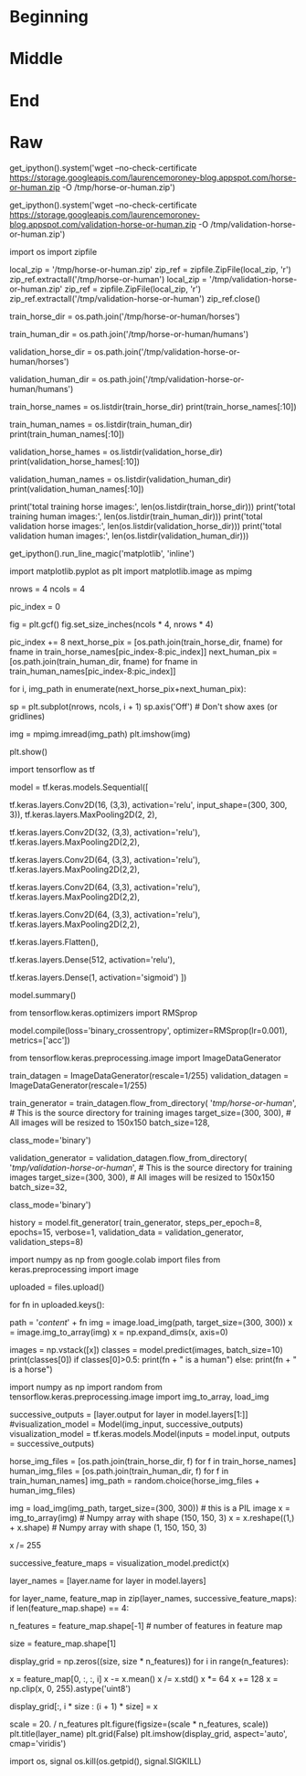 #+BEGIN_COMMENT
.. title: Adding Automatic Validation
.. slug: adding-automatic-validation
.. date: 2019-07-05 18:35:00 UTC-07:00
.. tags: cnn,validation
.. category: CNN
.. link: 
.. description: Adding validation to the training and testing.
.. type: text

#+END_COMMENT
#+OPTIONS: ^:{}
#+TOC: headlines 2
#+begin_src ipython :session validation :results none :exports none
%load_ext autoreload
%autoreload 2
#+end_src
* Beginning
* Middle
* End
* Raw
get_ipython().system('wget --no-check-certificate     https://storage.googleapis.com/laurencemoroney-blog.appspot.com/horse-or-human.zip     -O /tmp/horse-or-human.zip')


# In[ ]:


get_ipython().system('wget --no-check-certificate     https://storage.googleapis.com/laurencemoroney-blog.appspot.com/validation-horse-or-human.zip     -O /tmp/validation-horse-or-human.zip')


# The following python code will use the OS library to use Operating System libraries, giving you access to the file system, and the zipfile library allowing you to unzip the data. 

# In[ ]:


import os
import zipfile

local_zip = '/tmp/horse-or-human.zip'
zip_ref = zipfile.ZipFile(local_zip, 'r')
zip_ref.extractall('/tmp/horse-or-human')
local_zip = '/tmp/validation-horse-or-human.zip'
zip_ref = zipfile.ZipFile(local_zip, 'r')
zip_ref.extractall('/tmp/validation-horse-or-human')
zip_ref.close()


# The contents of the .zip are extracted to the base directory `/tmp/horse-or-human`, which in turn each contain `horses` and `humans` subdirectories.
# 
# In short: The training set is the data that is used to tell the neural network model that 'this is what a horse looks like', 'this is what a human looks like' etc. 
# 
# One thing to pay attention to in this sample: We do not explicitly label the images as horses or humans. If you remember with the handwriting example earlier, we had labelled 'this is a 1', 'this is a 7' etc.  Later you'll see something called an ImageGenerator being used -- and this is coded to read images from subdirectories, and automatically label them from the name of that subdirectory. So, for example, you will have a 'training' directory containing a 'horses' directory and a 'humans' one. ImageGenerator will label the images appropriately for you, reducing a coding step. 
# 
# Let's define each of these directories:

# In[ ]:


# Directory with our training horse pictures
train_horse_dir = os.path.join('/tmp/horse-or-human/horses')

# Directory with our training human pictures
train_human_dir = os.path.join('/tmp/horse-or-human/humans')

# Directory with our training horse pictures
validation_horse_dir = os.path.join('/tmp/validation-horse-or-human/horses')

# Directory with our training human pictures
validation_human_dir = os.path.join('/tmp/validation-horse-or-human/humans')


# Now, let's see what the filenames look like in the `horses` and `humans` training directories:

# In[ ]:


train_horse_names = os.listdir(train_horse_dir)
print(train_horse_names[:10])

train_human_names = os.listdir(train_human_dir)
print(train_human_names[:10])

validation_horse_hames = os.listdir(validation_horse_dir)
print(validation_horse_hames[:10])

validation_human_names = os.listdir(validation_human_dir)
print(validation_human_names[:10])


# Let's find out the total number of horse and human images in the directories:

# In[ ]:


print('total training horse images:', len(os.listdir(train_horse_dir)))
print('total training human images:', len(os.listdir(train_human_dir)))
print('total validation horse images:', len(os.listdir(validation_horse_dir)))
print('total validation human images:', len(os.listdir(validation_human_dir)))


# Now let's take a look at a few pictures to get a better sense of what they look like. First, configure the matplot parameters:

# In[ ]:


get_ipython().run_line_magic('matplotlib', 'inline')

import matplotlib.pyplot as plt
import matplotlib.image as mpimg

# Parameters for our graph; we'll output images in a 4x4 configuration
nrows = 4
ncols = 4

# Index for iterating over images
pic_index = 0


# Now, display a batch of 8 horse and 8 human pictures. You can rerun the cell to see a fresh batch each time:

# In[ ]:


# Set up matplotlib fig, and size it to fit 4x4 pics
fig = plt.gcf()
fig.set_size_inches(ncols * 4, nrows * 4)

pic_index += 8
next_horse_pix = [os.path.join(train_horse_dir, fname) 
                for fname in train_horse_names[pic_index-8:pic_index]]
next_human_pix = [os.path.join(train_human_dir, fname) 
                for fname in train_human_names[pic_index-8:pic_index]]

for i, img_path in enumerate(next_horse_pix+next_human_pix):
  # Set up subplot; subplot indices start at 1
  sp = plt.subplot(nrows, ncols, i + 1)
  sp.axis('Off') # Don't show axes (or gridlines)

  img = mpimg.imread(img_path)
  plt.imshow(img)

plt.show()


# ## Building a Small Model from Scratch
# 
# But before we continue, let's start defining the model:
# 
# Step 1 will be to import tensorflow.

# In[ ]:


import tensorflow as tf


# We then add convolutional layers as in the previous example, and flatten the final result to feed into the densely connected layers.

# Finally we add the densely connected layers. 
# 
# Note that because we are facing a two-class classification problem, i.e. a *binary classification problem*, we will end our network with a [*sigmoid* activation](https://wikipedia.org/wiki/Sigmoid_function), so that the output of our network will be a single scalar between 0 and 1, encoding the probability that the current image is class 1 (as opposed to class 0).

# In[ ]:


model = tf.keras.models.Sequential([
    # Note the input shape is the desired size of the image 300x300 with 3 bytes color
    # This is the first convolution
    tf.keras.layers.Conv2D(16, (3,3), activation='relu', input_shape=(300, 300, 3)),
    tf.keras.layers.MaxPooling2D(2, 2),
    # The second convolution
    tf.keras.layers.Conv2D(32, (3,3), activation='relu'),
    tf.keras.layers.MaxPooling2D(2,2),
    # The third convolution
    tf.keras.layers.Conv2D(64, (3,3), activation='relu'),
    tf.keras.layers.MaxPooling2D(2,2),
    # The fourth convolution
    tf.keras.layers.Conv2D(64, (3,3), activation='relu'),
    tf.keras.layers.MaxPooling2D(2,2),
    # The fifth convolution
    tf.keras.layers.Conv2D(64, (3,3), activation='relu'),
    tf.keras.layers.MaxPooling2D(2,2),
    # Flatten the results to feed into a DNN
    tf.keras.layers.Flatten(),
    # 512 neuron hidden layer
    tf.keras.layers.Dense(512, activation='relu'),
    # Only 1 output neuron. It will contain a value from 0-1 where 0 for 1 class ('horses') and 1 for the other ('humans')
    tf.keras.layers.Dense(1, activation='sigmoid')
])


# The model.summary() method call prints a summary of the NN 

# In[ ]:


model.summary()


# The "output shape" column shows how the size of your feature map evolves in each successive layer. The convolution layers reduce the size of the feature maps by a bit due to padding, and each pooling layer halves the dimensions.

# Next, we'll configure the specifications for model training. We will train our model with the `binary_crossentropy` loss, because it's a binary classification problem and our final activation is a sigmoid. (For a refresher on loss metrics, see the [Machine Learning Crash Course](https://developers.google.com/machine-learning/crash-course/descending-into-ml/video-lecture).) We will use the `rmsprop` optimizer with a learning rate of `0.001`. During training, we will want to monitor classification accuracy.
# 
# **NOTE**: In this case, using the [RMSprop optimization algorithm](https://wikipedia.org/wiki/Stochastic_gradient_descent#RMSProp) is preferable to [stochastic gradient descent](https://developers.google.com/machine-learning/glossary/#SGD) (SGD), because RMSprop automates learning-rate tuning for us. (Other optimizers, such as [Adam](https://wikipedia.org/wiki/Stochastic_gradient_descent#Adam) and [Adagrad](https://developers.google.com/machine-learning/glossary/#AdaGrad), also automatically adapt the learning rate during training, and would work equally well here.)

# In[ ]:


from tensorflow.keras.optimizers import RMSprop

model.compile(loss='binary_crossentropy',
              optimizer=RMSprop(lr=0.001),
              metrics=['acc'])


# ### Data Preprocessing
# 
# Let's set up data generators that will read pictures in our source folders, convert them to `float32` tensors, and feed them (with their labels) to our network. We'll have one generator for the training images and one for the validation images. Our generators will yield batches of images of size 300x300 and their labels (binary).
# 
# As you may already know, data that goes into neural networks should usually be normalized in some way to make it more amenable to processing by the network. (It is uncommon to feed raw pixels into a convnet.) In our case, we will preprocess our images by normalizing the pixel values to be in the `[0, 1]` range (originally all values are in the `[0, 255]` range).
# 
# In Keras this can be done via the `keras.preprocessing.image.ImageDataGenerator` class using the `rescale` parameter. This `ImageDataGenerator` class allows you to instantiate generators of augmented image batches (and their labels) via `.flow(data, labels)` or `.flow_from_directory(directory)`. These generators can then be used with the Keras model methods that accept data generators as inputs: `fit_generator`, `evaluate_generator`, and `predict_generator`.

# In[ ]:


from tensorflow.keras.preprocessing.image import ImageDataGenerator

# All images will be rescaled by 1./255
train_datagen = ImageDataGenerator(rescale=1/255)
validation_datagen = ImageDataGenerator(rescale=1/255)

# Flow training images in batches of 128 using train_datagen generator
train_generator = train_datagen.flow_from_directory(
        '/tmp/horse-or-human/',  # This is the source directory for training images
        target_size=(300, 300),  # All images will be resized to 150x150
        batch_size=128,
        # Since we use binary_crossentropy loss, we need binary labels
        class_mode='binary')

# Flow training images in batches of 128 using train_datagen generator
validation_generator = validation_datagen.flow_from_directory(
        '/tmp/validation-horse-or-human/',  # This is the source directory for training images
        target_size=(300, 300),  # All images will be resized to 150x150
        batch_size=32,
        # Since we use binary_crossentropy loss, we need binary labels
        class_mode='binary')


# ### Training
# Let's train for 15 epochs -- this may take a few minutes to run.
# 
# Do note the values per epoch.
# 
# The Loss and Accuracy are a great indication of progress of training. It's making a guess as to the classification of the training data, and then measuring it against the known label, calculating the result. Accuracy is the portion of correct guesses. 

# In[ ]:


history = model.fit_generator(
      train_generator,
      steps_per_epoch=8,  
      epochs=15,
      verbose=1,
      validation_data = validation_generator,
      validation_steps=8)


# ###Running the Model
# 
# Let's now take a look at actually running a prediction using the model. This code will allow you to choose 1 or more files from your file system, it will then upload them, and run them through the model, giving an indication of whether the object is a horse or a human.

# In[ ]:


import numpy as np
from google.colab import files
from keras.preprocessing import image

uploaded = files.upload()

for fn in uploaded.keys():
 
  # predicting images
  path = '/content/' + fn
  img = image.load_img(path, target_size=(300, 300))
  x = image.img_to_array(img)
  x = np.expand_dims(x, axis=0)

  images = np.vstack([x])
  classes = model.predict(images, batch_size=10)
  print(classes[0])
  if classes[0]>0.5:
    print(fn + " is a human")
  else:
    print(fn + " is a horse")
 


# ### Visualizing Intermediate Representations
# 
# To get a feel for what kind of features our convnet has learned, one fun thing to do is to visualize how an input gets transformed as it goes through the convnet.
# 
# Let's pick a random image from the training set, and then generate a figure where each row is the output of a layer, and each image in the row is a specific filter in that output feature map. Rerun this cell to generate intermediate representations for a variety of training images.

# In[ ]:


import numpy as np
import random
from tensorflow.keras.preprocessing.image import img_to_array, load_img

# Let's define a new Model that will take an image as input, and will output
# intermediate representations for all layers in the previous model after
# the first.
successive_outputs = [layer.output for layer in model.layers[1:]]
#visualization_model = Model(img_input, successive_outputs)
visualization_model = tf.keras.models.Model(inputs = model.input, outputs = successive_outputs)
# Let's prepare a random input image from the training set.
horse_img_files = [os.path.join(train_horse_dir, f) for f in train_horse_names]
human_img_files = [os.path.join(train_human_dir, f) for f in train_human_names]
img_path = random.choice(horse_img_files + human_img_files)

img = load_img(img_path, target_size=(300, 300))  # this is a PIL image
x = img_to_array(img)  # Numpy array with shape (150, 150, 3)
x = x.reshape((1,) + x.shape)  # Numpy array with shape (1, 150, 150, 3)

# Rescale by 1/255
x /= 255

# Let's run our image through our network, thus obtaining all
# intermediate representations for this image.
successive_feature_maps = visualization_model.predict(x)

# These are the names of the layers, so can have them as part of our plot
layer_names = [layer.name for layer in model.layers]

# Now let's display our representations
for layer_name, feature_map in zip(layer_names, successive_feature_maps):
  if len(feature_map.shape) == 4:
    # Just do this for the conv / maxpool layers, not the fully-connected layers
    n_features = feature_map.shape[-1]  # number of features in feature map
    # The feature map has shape (1, size, size, n_features)
    size = feature_map.shape[1]
    # We will tile our images in this matrix
    display_grid = np.zeros((size, size * n_features))
    for i in range(n_features):
      # Postprocess the feature to make it visually palatable
      x = feature_map[0, :, :, i]
      x -= x.mean()
      x /= x.std()
      x *= 64
      x += 128
      x = np.clip(x, 0, 255).astype('uint8')
      # We'll tile each filter into this big horizontal grid
      display_grid[:, i * size : (i + 1) * size] = x
    # Display the grid
    scale = 20. / n_features
    plt.figure(figsize=(scale * n_features, scale))
    plt.title(layer_name)
    plt.grid(False)
    plt.imshow(display_grid, aspect='auto', cmap='viridis')


# As you can see we go from the raw pixels of the images to increasingly abstract and compact representations. The representations downstream start highlighting what the network pays attention to, and they show fewer and fewer features being "activated"; most are set to zero. This is called "sparsity." Representation sparsity is a key feature of deep learning.
# 
# 
# These representations carry increasingly less information about the original pixels of the image, but increasingly refined information about the class of the image. You can think of a convnet (or a deep network in general) as an information distillation pipeline.

# ## Clean Up
# 
# Before running the next exercise, run the following cell to terminate the kernel and free memory resources:

# In[ ]:


import os, signal
os.kill(os.getpid(), signal.SIGKILL)


